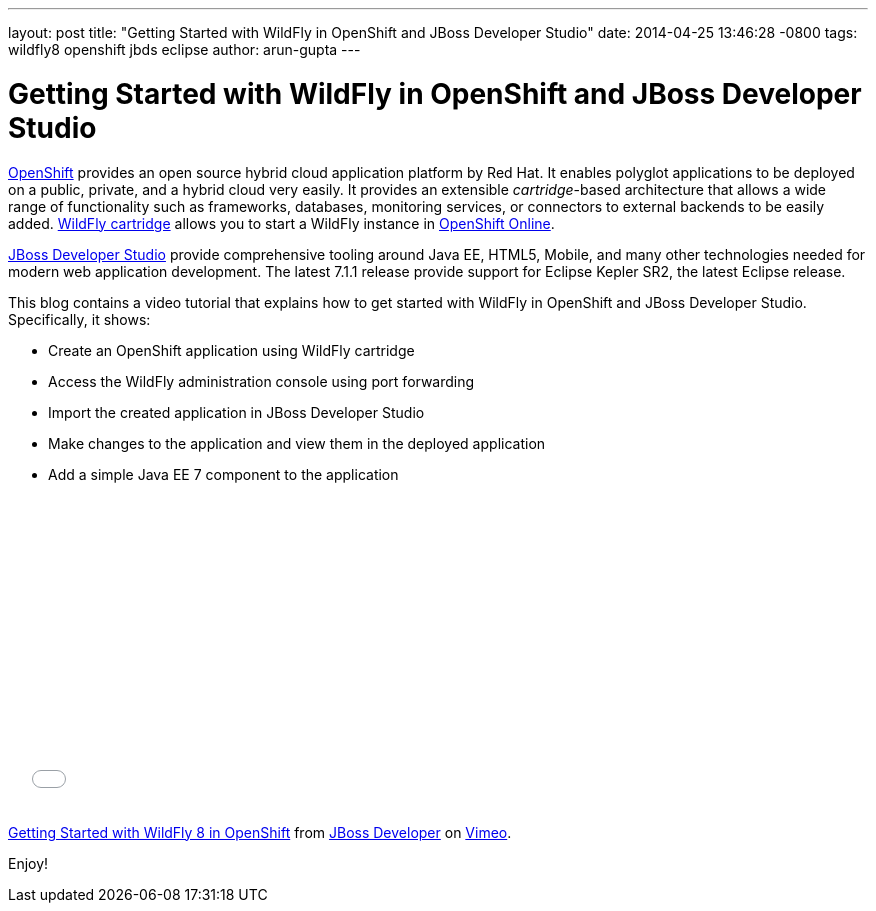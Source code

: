 ---
layout: post
title:  "Getting Started with WildFly in OpenShift and JBoss Developer Studio"
date:   2014-04-25 13:46:28 -0800
tags:   wildfly8 openshift jbds eclipse
author: arun-gupta
---

= Getting Started with WildFly in OpenShift and JBoss Developer Studio

http://openshift.com[OpenShift] provides an open source hybrid cloud application platform by Red Hat. It enables polyglot applications to be deployed on a public, private, and a hybrid cloud very easily. It provides an extensible __cartridge__-based architecture that allows a wide range of functionality such as frameworks, databases, monitoring services, or connectors to external backends to be easily added. https://www.openshift.com/quickstarts/wildfly-8[WildFly cartridge] allows you to start a WildFly instance in https://www.openshift.com/products/online[OpenShift Online].

https://www.jboss.org/products/jbds.html[JBoss Developer Studio] provide comprehensive tooling around Java EE, HTML5, Mobile, and many other technologies needed for modern web application development. The latest 7.1.1 release provide support for Eclipse Kepler SR2, the latest Eclipse release.

This blog contains a video tutorial that explains how to get started with WildFly in OpenShift and JBoss Developer Studio. Specifically, it shows:

* Create an OpenShift application using WildFly cartridge
* Access the WildFly administration console using port forwarding
* Import the created application in JBoss Developer Studio
* Make changes to the application and view them in the deployed application
* Add a simple Java EE 7 component to the application


+++
<iframe src="//player.vimeo.com/video/92968621" width="500" height="313" frameborder="0" webkitallowfullscreen mozallowfullscreen allowfullscreen></iframe> <p><a href="http://vimeo.com/92968621">Getting Started with WildFly 8 in OpenShift</a> from <a href="http://vimeo.com/jbossdeveloper">JBoss Developer</a> on <a href="https://vimeo.com">Vimeo</a>.</p>
+++

Enjoy!
